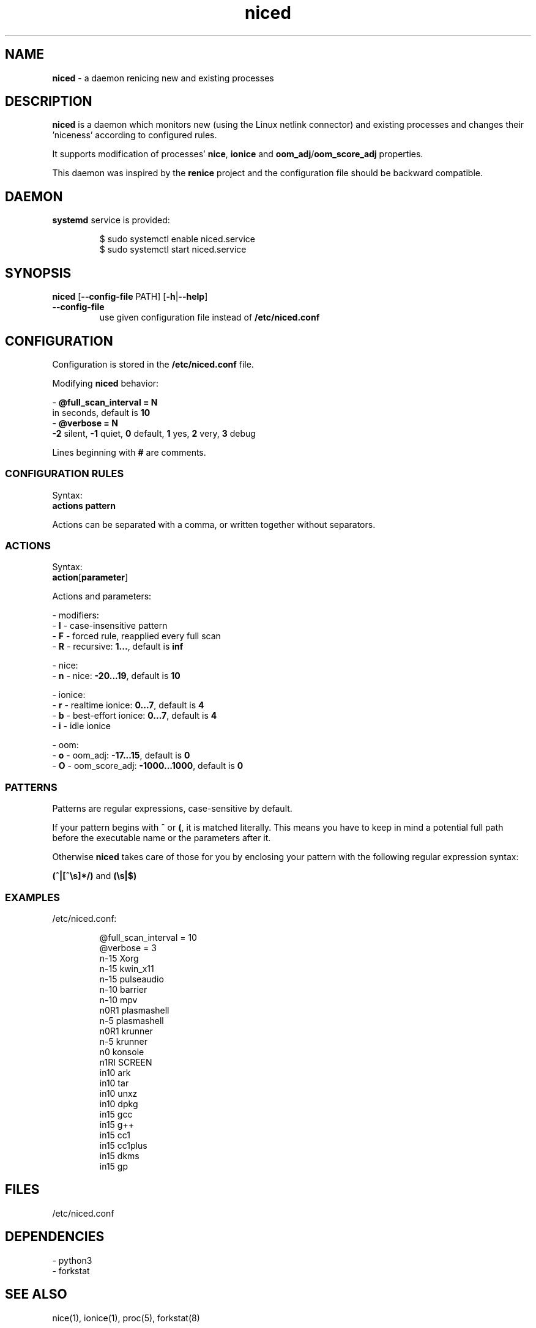 .TH niced 8

." Copyright (C) 2023 Piotr Henryk Dabrowski <phd@phd.re>
."
." This program is free software: you can redistribute it and/or modify
." it under the terms of the GNU General Public License as published by
." the Free Software Foundation, either version 3 of the License, or
." (at your option) any later version.
."
." This program is distributed in the hope that it will be useful,
." but WITHOUT ANY WARRANTY; without even the implied warranty of
." MERCHANTABILITY or FITNESS FOR A PARTICULAR PURPOSE.  See the
." GNU General Public License for more details.
."
." You should have received a copy of the GNU General Public License
." along with this program.  If not, see <https://www.gnu.org/licenses/>.

.SH NAME

\fBniced\fP - a daemon renicing new and existing processes

.SH DESCRIPTION

\fBniced\fP is a daemon which monitors new (using the Linux netlink connector)
and existing processes and changes their 'niceness' according to configured
rules.

It supports modification of processes' \fBnice\fP, \fBionice\fP and
\fBoom_adj\fP/\fBoom_score_adj\fP properties.

This daemon was inspired by the \fBrenice\fP project and the configuration file
should be backward compatible.

.SH DAEMON

\fBsystemd\fP service is provided:

.IP
.nf
$ sudo systemctl enable niced.service
$ sudo systemctl start niced.service
.fi

.SH SYNOPSIS

\fBniced\fP [\fB--config-file\fP PATH] [\fB-h\fP|\fB--help\fP]

.TP
\fB--config-file\fP
use given configuration file instead of \fB/etc/niced.conf\fP

.SH CONFIGURATION

Configuration is stored in the \fB/etc/niced.conf\fP file.

Modifying \fBniced\fP behavior:

- \fB@full_scan_interval = N\fP
  in seconds, default is \fB10\fP
.br
- \fB@verbose = N\fP
  \fB-2\fP silent,
\fB-1\fP quiet,
\fB0\fP default,
\fB1\fP yes,
\fB2\fP very,
\fB3\fP debug

Lines beginning with \fB#\fP are comments.

.SS CONFIGURATION RULES

Syntax:
    \fBactions\fP \fBpattern\fP

Actions can be separated with a comma, or written together without separators.

.SS ACTIONS

Syntax:
    \fBaction\fP[\fBparameter\fP]

Actions and parameters:

- modifiers:
    - \fBI\fP - case-insensitive pattern
    - \fBF\fP - forced rule, reapplied every full scan
    - \fBR\fP - recursive: \fB1...\fP, default is \fBinf\fP

- nice:
    - \fBn\fP - nice: \fB-20...19\fP, default is \fB10\fP

- ionice:
    - \fBr\fP - realtime ionice: \fB0...7\fP, default is \fB4\fP
    - \fBb\fP - best-effort ionice: \fB0...7\fP, default is \fB4\fP
    - \fBi\fP - idle ionice

- oom:
    - \fBo\fP - oom_adj: \fB-17...15\fP, default is \fB0\fP
    - \fBO\fP - oom_score_adj: \fB-1000...1000\fP, default is \fB0\fP

.SS PATTERNS

Patterns are regular expressions, case-sensitive by default.

If your pattern begins with \fB^\fP or \fB(\fP, it is matched literally. This
means you have to keep in mind a potential full path before the executable name
or the parameters after it.

Otherwise \fBniced\fP takes care of those for you by enclosing your pattern with
the following regular expression syntax:

\fB(^|[^\\s]*/)\fP and \fB(\\s|$)\fP

.SS EXAMPLES

/etc/niced.conf:

.IP
.nf
@full_scan_interval = 10
@verbose = 3
n-15 Xorg
n-15 kwin_x11
n-15 pulseaudio
n-10 barrier
n-10 mpv
n0R1 plasmashell
n-5  plasmashell
n0R1 krunner
n-5  krunner
n0   konsole
n1RI SCREEN
in10 ark
in10 tar
in10 unxz
in10 dpkg
in15 gcc
in15 g++
in15 cc1
in15 cc1plus
in15 dkms
in15 gp
.fi

.SH FILES

/etc/niced.conf

.SH DEPENDENCIES

- python3
.br
- forkstat

.SH SEE ALSO

nice(1), ionice(1), proc(5), forkstat(8)

.SH BUGS

Report bugs or ideas at https://github.com/phd/niced/issues

.SH AUTHOR

Copyright (C) 2023 Piotr Henryk Dabrowski <phd@phd.re>
